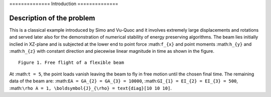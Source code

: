 .. \_introduction:

============== Introduction ==============

Description of the problem
==========================

This is a classical example introduced by Simo and Vu-Quoc and it
involves extremely large displacements and rotations and served later
also for the demonstration of numerical stability of energy preserving
algorithms. The beam lies initially inclied in XZ-plane and is subjected
at the lower end to point force :math:``f_{x}`` and point moments
:math:``h_{y}`` and :math:``h_{z}`` with constant direction and
piecewise linear magnitude in time as shown in the figure.

.. figure:: /figures/flying_spaghetti.png

::

   Figure 1. Free flight of a flexible beam

At :math:``t = 5``, the point loads vanish leaving the beam to fly in
free motion until the chosen final time. The remaining data of the beam
are: :math:``EA = GA_{2} = GA_{3} = 10000``,
:math:``GI_{1} = EI_{2} = EI_{3} = 500``,
:math:``\rho A = 1, \boldsymbol{J}_{\rho} = text{diag}[10 10 10]``.